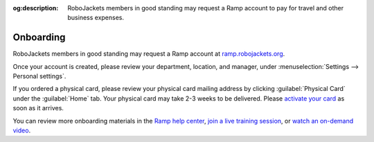 :og:description: RoboJackets members in good standing may request a Ramp account to pay for travel and other business expenses.

.. vale Google.Passive = NO
.. vale Vale.Spelling = NO
.. vale Vale.Terms = NO
.. vale write-good.E-Prime = NO
.. vale write-good.Passive = NO

Onboarding
==========

RoboJackets members in good standing may request a Ramp account at `ramp.robojackets.org <https://ramp.robojackets.org>`_.

Once your account is created, please review your department, location, and manager, under :menuselection:`Settings --> Personal settings`.

If you ordered a physical card, please review your physical card mailing address by clicking :guilabel:`Physical Card` under the :guilabel:`Home` tab. Your physical card may take 2-3 weeks to be delivered. Please `activate your card <https://support.ramp.com/hc/en-us/articles/360042582834-Activating-a-physical-card>`_ as soon as it arrives.

You can review more onboarding materials in the `Ramp help center <https://support.ramp.com/hc/en-us/sections/4601540746387-Employees>`_, `join a live training session <https://ramp.com/training/employee-manager-training-webinar>`_, or `watch an on-demand video <https://www.youtube.com/watch?v=l2Xr08U87vM>`_.
